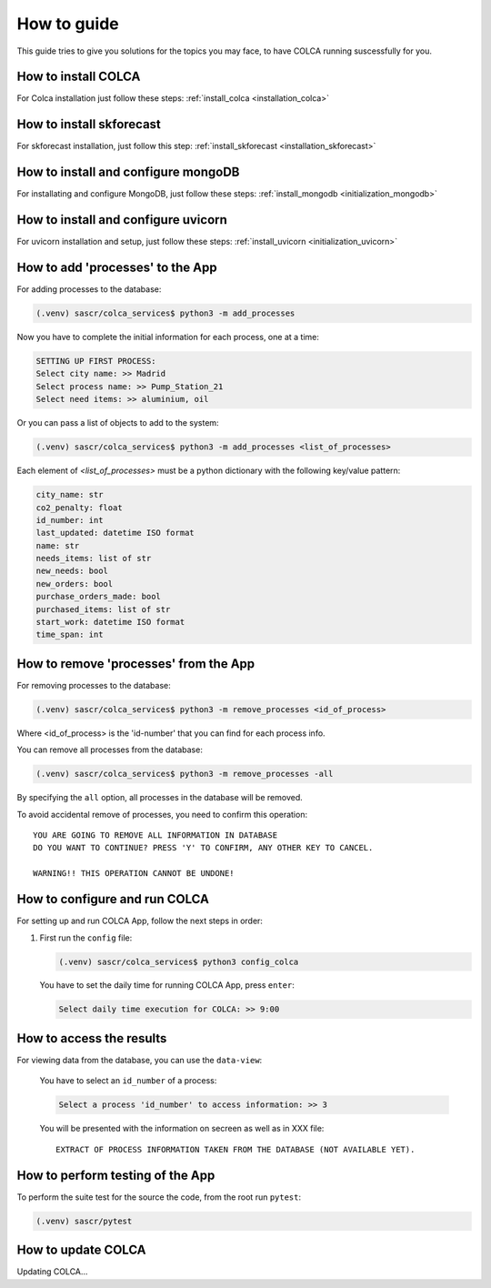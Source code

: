 How to guide
============


This guide tries to give you solutions for the topics you may face, to have
COLCA running suscessfully for you.


How to install COLCA
--------------------


For Colca installation just follow these steps:
:ref:`install_colca <installation_colca>`


How to install skforecast
-------------------------

For skforecast installation, just follow this step:
:ref:`install_skforecast <installation_skforecast>`



How to install and configure mongoDB
------------------------------------


For installating and configure MongoDB, just follow these steps:
:ref:`install_mongodb <initialization_mongodb>`



How to install and configure uvicorn
------------------------------------


For uvicorn installation and setup, just follow these steps:
:ref:`install_uvicorn <initialization_uvicorn>`


How to add 'processes' to the App
---------------------------------


For adding processes to the database:

.. code-block:: console

   (.venv) sascr/colca_services$ python3 -m add_processes


Now you have to complete the initial information for each process, one
at a time:

.. code-block:: console

   SETTING UP FIRST PROCESS: 
   Select city name: >> Madrid
   Select process name: >> Pump_Station_21
   Select need items: >> aluminium, oil

Or you can pass a list of objects to add to the system:

.. code-block:: console

   (.venv) sascr/colca_services$ python3 -m add_processes <list_of_processes>

Each element of *<list_of_processes>* must be a python dictionary with the
following key/value pattern:

.. code-block:: console

   city_name: str                                 
   co2_penalty: float                                
   id_number: int                                      
   last_updated: datetime ISO format          
   name: str                              
   needs_items: list of str                             
   new_needs: bool                                   
   new_orders: bool                                  
   purchase_orders_made: bool                        
   purchased_items: list of str        
   start_work: datetime ISO format           
   time_span: int                                   



How to remove 'processes' from the App
--------------------------------------

For removing processes to the database:

.. code-block:: console

   (.venv) sascr/colca_services$ python3 -m remove_processes <id_of_process>

Where <id_of_process> is the 'id-number' that you can find for each process info.

You can remove all processes from the database:

.. code-block:: console

   (.venv) sascr/colca_services$ python3 -m remove_processes -all

By specifying the ``all``  option, all processes in the database will be removed.

To avoid accidental remove of processes, you need to confirm this operation:

.. role:: red

.. parsed-literal::

   YOU ARE GOING TO REMOVE ALL INFORMATION IN DATABASE
   DO YOU WANT TO CONTINUE? PRESS 'Y' TO CONFIRM, ANY OTHER KEY TO CANCEL.

   :red:`WARNING!! THIS OPERATION CANNOT BE UNDONE!`



How to configure and run COLCA
------------------------------


For setting up and run COLCA App, follow the next steps in order:

1. First run the ``config`` file:

   .. code-block:: console

      (.venv) sascr/colca_services$ python3 config_colca

   You have to set the daily time for running COLCA App, press ``enter``:
   
   .. code-block:: console
      
      Select daily time execution for COLCA: >> 9:00
      


How to access the results
-------------------------


For viewing data from the database, you can use the ``data-view``:

   .. code-block:. console
      
      (.venv) sascr/colca_services$ python3 data-view

   You have to select an ``id_number`` of a process:

   .. code-block:: console

      Select a process 'id_number' to access information: >> 3

   You will be presented with the information on secreen as well as in XXX file:

   .. parsed-literal::

      EXTRACT OF PROCESS INFORMATION TAKEN FROM THE DATABASE (NOT AVAILABLE YET).



How to perform testing of the App
---------------------------------


To perform the suite test for the source the code, from the root run ``pytest``:

.. code-block:: console

   (.venv) sascr/pytest



How to update COLCA
-------------------

Updating COLCA...

